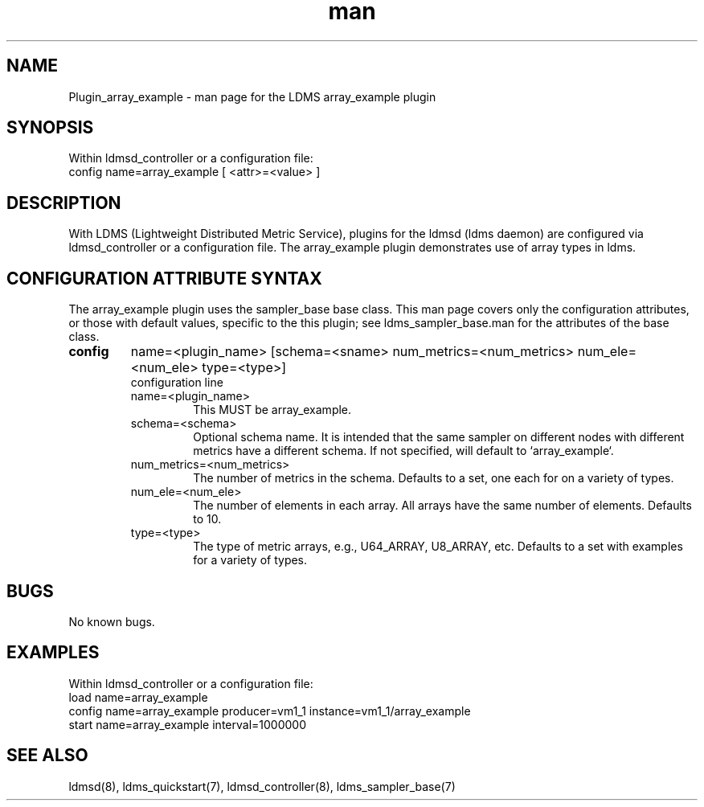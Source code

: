 .\" Manpage for Plugin_array_example
.\" Contact ovis-help@ca.sandia.gov to correct errors or typos.
.TH man 7 "10 Feb 2018" "v4" "LDMS Plugin array_example man page"

.SH NAME
Plugin_array_example - man page for the LDMS array_example plugin

.SH SYNOPSIS
Within ldmsd_controller or a configuration file:
.br
config name=array_example [ <attr>=<value> ]

.SH DESCRIPTION
With LDMS (Lightweight Distributed Metric Service), plugins for the ldmsd (ldms daemon) are configured via ldmsd_controller
or a configuration file. The array_example plugin demonstrates use of array types in ldms.

.SH CONFIGURATION ATTRIBUTE SYNTAX
The array_example plugin uses the sampler_base base class. This man page covers only the configuration attributes, or those with default values, specific to the this plugin; see ldms_sampler_base.man for the attributes of the base class.

.TP
.BR config
name=<plugin_name> [schema=<sname> num_metrics=<num_metrics> num_ele=<num_ele> type=<type>]
.br
configuration line
.RS
.TP
name=<plugin_name>
.br
This MUST be array_example.
.TP
schema=<schema>
.br
Optional schema name. It is intended that the same sampler on different nodes with different metrics have a
different schema. If not specified, will default to `array_example`.
.TP
num_metrics=<num_metrics>
.br
The number of metrics in the schema. Defaults to a set, one each for on a variety of types.
.TP
num_ele=<num_ele>
.br
The number of elements in each array. All arrays have the same number of elements. Defaults to 10.
.TP
type=<type>
.br
The type of metric arrays, e.g., U64_ARRAY, U8_ARRAY, etc. Defaults to a set with examples for a variety of types.
.RE

.SH BUGS
No known bugs.

.SH EXAMPLES
.PP
Within ldmsd_controller or a configuration file:
.nf
load name=array_example
config name=array_example producer=vm1_1 instance=vm1_1/array_example
start name=array_example interval=1000000
.fi

.SH SEE ALSO
ldmsd(8), ldms_quickstart(7), ldmsd_controller(8), ldms_sampler_base(7)
